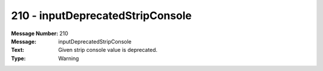.. _build/messages/210:

========================================================================================
210 - inputDeprecatedStripConsole
========================================================================================

:Message Number: 210
:Message: inputDeprecatedStripConsole
:Text: Given strip console value is deprecated.
:Type: Warning

